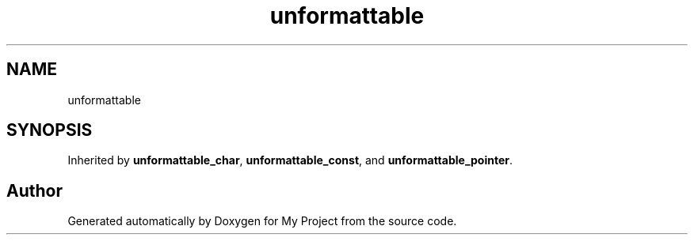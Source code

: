 .TH "unformattable" 3 "Wed Feb 1 2023" "Version Version 0.0" "My Project" \" -*- nroff -*-
.ad l
.nh
.SH NAME
unformattable
.SH SYNOPSIS
.br
.PP
.PP
Inherited by \fBunformattable_char\fP, \fBunformattable_const\fP, and \fBunformattable_pointer\fP\&.

.SH "Author"
.PP 
Generated automatically by Doxygen for My Project from the source code\&.
